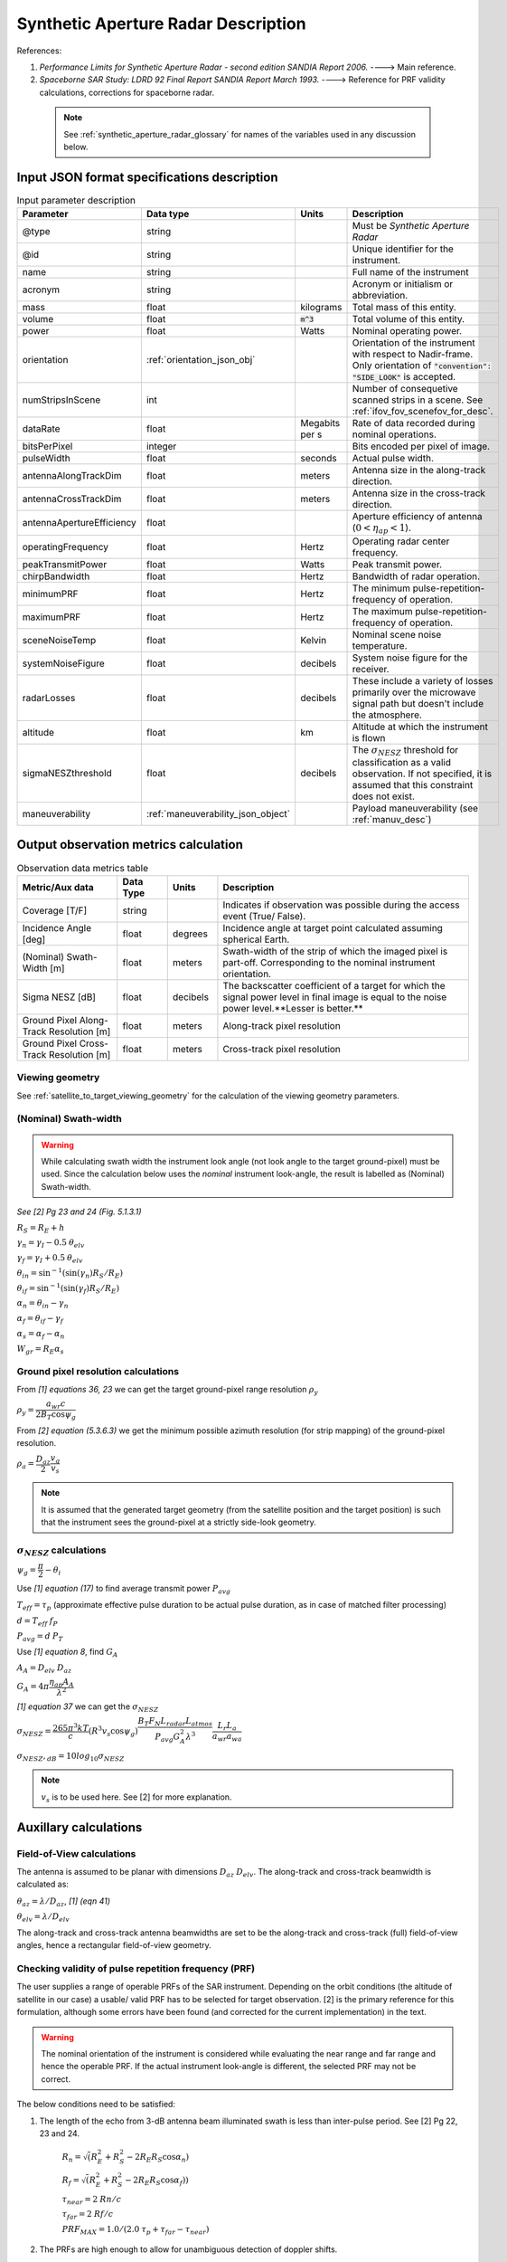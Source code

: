 Synthetic Aperture Radar Description
*************************************

References:

1. *Performance Limits for Synthetic Aperture Radar - second edition SANDIA Report 2006.* ----> Main reference.
2. *Spaceborne SAR Study: LDRD 92 Final Report SANDIA Report March 1993.* ----> Reference for PRF validity calculations, corrections for spaceborne radar.

 .. note:: See :ref:`synthetic_aperture_radar_glossary` for names of the variables used in any discussion below.

Input JSON format specifications description
===============================================

.. csv-table:: Input parameter description 
   :header: Parameter, Data type,Units,Description
   :widths: 10,10,8,40

   @type, string, ,Must be *Synthetic Aperture Radar*
   @id, string, , Unique identifier for the instrument.
   name, string, ,Full name of the instrument 
   acronym, string, ,Acronym or initialism or abbreviation.
   mass, float, kilograms,Total mass of this entity.
   volume, float, :code:`m^3`,Total volume of this entity.
   power, float, Watts, Nominal operating power.
   orientation, :ref:`orientation_json_obj`, ,Orientation of the instrument with respect to Nadir-frame. Only orientation of :code:`"convention": "SIDE_LOOK"` is accepted.
   numStripsInScene, int, , Number of consequetive scanned strips in a scene. See :ref:`ifov_fov_scenefov_for_desc`.
   dataRate, float, Megabits per s,Rate of data recorded during nominal operations.
   bitsPerPixel, integer, ,Bits encoded per pixel of image.
   pulseWidth, float, seconds, Actual pulse width.
   antennaAlongTrackDim, float, meters, Antenna size in the along-track direction.
   antennaCrossTrackDim, float, meters, Antenna size in the cross-track direction.
   antennaApertureEfficiency, float, ,Aperture efficiency of antenna (:math:`0 < \eta_{ap} < 1`).
   operatingFrequency, float, Hertz, Operating radar center frequency.
   peakTransmitPower, float, Watts, Peak transmit power.
   chirpBandwidth, float, Hertz, Bandwidth of radar operation.
   minimumPRF, float, Hertz, The minimum pulse-repetition-frequency of operation.
   maximumPRF, float,  Hertz, The maximum pulse-repetition-frequency of operation.
   sceneNoiseTemp, float, Kelvin, Nominal scene noise temperature.
   systemNoiseFigure, float, decibels, System noise figure for the receiver. 
   radarLosses, float, decibels, These include a variety of losses primarily over the microwave signal path but doesn't include the atmosphere.
   altitude, float, km, Altitude at which the instrument is flown
   sigmaNESZthreshold, float, decibels, "The :math:`\sigma_{NESZ}` threshold for classification as a valid observation. If not specified, it is assumed that this constraint does not exist."
   maneuverability, :ref:`maneuverability_json_object`, ,Payload maneuverability (see :ref:`manuv_desc`)                                                                                                                       

.. _synthetic_aperture_radar_calc:

Output observation metrics calculation
=========================================

.. csv-table:: Observation data metrics table
    :widths: 8,4,4,20
    :header: Metric/Aux data,Data Type,Units,Description
                                                                                                                                                                                                                                                                                                                                                          
    Coverage [T/F], string,, Indicates if observation was possible during the access event (True/ False).                                                                           
    Incidence Angle [deg], float, degrees, Incidence angle at target point calculated assuming spherical Earth.                                                                                                                       
    (Nominal) Swath-Width [m], float, meters, Swath-width of the strip of which the imaged pixel is part-off. Corresponding to the nominal instrument orientation.                                                                                         
    Sigma NESZ [dB], float, decibels, The backscatter coefficient of a target for which the signal power level in final image is equal to the noise power level.**Lesser is better.**       
    Ground Pixel Along-Track  Resolution [m], float, meters, Along-track pixel resolution                                                                                                                             
    Ground Pixel Cross-Track Resolution [m], float, meters, Cross-track pixel resolution    

Viewing geometry
-----------------

See :ref:`satellite_to_target_viewing_geometry` for the calculation of the viewing geometry parameters.

(Nominal) Swath-width
----------------------
.. warning:: While calculating swath width the instrument look angle (not look angle to the target ground-pixel) 
             must be used. Since the calculation below uses the *nominal* instrument look-angle, the result is 
             labelled as (Nominal) Swath-width.     

*See [2] Pg 23 and 24 (Fig. 5.1.3.1)*

:math:`R_S = R_E + h`   

:math:`\gamma_n = \gamma_I - 0.5 \hspace{1mm} \theta_{elv}`

:math:`\gamma_f = \gamma_I  + 0.5 \hspace{1mm} \theta_{elv}`

:math:`\theta_{in} = \sin^{-1}(\sin(\gamma_n) R_S/R_E)`

:math:`\theta_{if} = \sin^{-1}(\sin(\gamma_f) R_S/R_E)`

:math:`\alpha_n = \theta_{in} - \gamma_n`

:math:`\alpha_f = \theta_{if} - \gamma_f`

:math:`\alpha_s = \alpha_f - \alpha_n`

:math:`W_{gr} = R_E \alpha_s`   

Ground pixel resolution calculations
-------------------------------------

From *[1] equations 36, 23* we can get the target ground-pixel range resolution :math:`\rho_y`

:math:`\rho_y = \dfrac{a_{wr} c}{2 B_T \cos\psi_g}`

From *[2] equation (5.3.6.3)* we get the minimum possible azimuth resolution (for strip mapping) of the ground-pixel resolution.

:math:`\rho_a = \dfrac{D_{az}}{2} \dfrac{v_g}{v_s}`

.. note:: It is assumed that the generated target geometry (from the satellite position and the target position) is such that the 
          instrument sees the ground-pixel at a strictly side-look geometry. 

:math:`\sigma_{NESZ}` calculations
-----------------------------------

:math:`\psi_g = \dfrac{\pi}{2} - \theta_i` 

Use *[1] equation (17)* to find average transmit power :math:`P_{avg}`

:math:`T_{eff} = \tau_p` (approximate effective pulse duration to be actual pulse duration, as in case of matched filter processing)

:math:`d = T_{eff} \hspace{1mm} f_P` 

:math:`P_{avg} = d \hspace{1mm} P_T`

Use *[1] equation 8*, find :math:`G_A`

:math:`A_A = D_{elv} \hspace{1mm} D_{az}`

:math:`G_A = 4 \pi \dfrac{\eta_{ap} A_A}{\lambda^2}`                

*[1] equation 37* we can get the :math:`\sigma_{NESZ}`

:math:`\sigma_{NESZ} = \dfrac{265 \pi^3 k T}{c} (R^3  v_s  \cos\psi_g) \dfrac{ B_T F_N L_{radar} L_{atmos}}{P_{avg} G_A^2 \lambda^3} \dfrac{L_r L_a}{a_{wr} a_{wa}}`

:math:`\sigma_{NESZ},_{dB} = 10 log_{10}\sigma_{NESZ}`

.. note:: :math:`v_s` is to be used here. See [2] for more explanation.

Auxillary calculations
=========================================

Field-of-View calculations
---------------------------
The antenna is assumed to be planar with dimensions :math:`D_{az} \hspace{1mm} D_{elv}`. The along-track and cross-track 
beamwidth is calculated as: 

:math:`\theta_{az} = \lambda / D_{az}`,     *[1] (eqn 41)*  

:math:`\theta_{elv} = \lambda / D_{elv}`

The along-track and cross-track antenna beamwidths are set to be the along-track and cross-track (full) field-of-view angles,
hence a rectangular field-of-view geometry.

Checking validity of pulse repetition frequency (PRF)
------------------------------------------------------
The user supplies a range of operable PRFs of the SAR instrument. Depending on the orbit conditions (the altitude of satellite
in our case) a usable/ valid PRF has to be selected for target observation. [2] is the primary reference for this formulation, although some errors have been found (and corrected for the current
implementation) in the text. 

.. warning:: The nominal orientation of the instrument is considered while evaluating the near range and far range and hence the operable PRF. If
             the actual instrument look-angle is different, the selected PRF may not be correct.  

The below conditions need to be satisfied:

1. The length of the echo from 3-dB antenna beam illuminated swath is less than inter-pulse period. See [2] Pg 22, 23 and 24.

    :math:`R_n = \sqrt(R_E^2 + R_S^2 - 2 R_E R_S \cos\alpha_n)` 

    :math:`R_f = \sqrt(R_E^2 + R_S^2 - 2 R_E R_S \cos\alpha_f))` 
            
    :math:`\tau_{near} = 2\hspace{1mm}Rn/c`

    :math:`\tau_{far} = 2\hspace{1mm}Rf/c` 

    :math:`PRF_{MAX} = 1.0/(2.0\hspace{1mm}\tau_p + \tau_{far} - \tau_{near})` 

2. The PRFs are high enough to allow for unambiguous detection of doppler shifts.

    :math:`PRF_{MIN} = \dfrac{v_s}{\rho_{a}}` *[2] equation 5.4.4.2*

3. The echos from target doesn't overlap with a transmit pulse (in the future).

    :math:`N = int(f_P \dfrac{2 R_n}{c}) + 1`

    :math:`\dfrac{N-1}{\tau_{near}-\tau_p} < f_P  < \dfrac{N}{\tau_{far} + \tau_p}` *[2] inequality 5.1.4.1*

4. The echo from Nadir (or a previous transmit pulse) doesn't overlap with the desired echo. Nadir echo is strong
   (even though the antenna gain in the Nadir direction maybe small) since the range to Nadir is small.

    .. warning:: [2] inequality 5.1.5.2 which gives the Nadir interference condition seems wrong. 
                     Refer my notes for the nadir interference condition.             

    :math:`\tau_{nadir} = \dfrac{2 h}{c}`

    :math:`M = \textrm{int}(f_P \dfrac{2 R_f}{c}) + 1`

    :math:`1 <= m <= M`

    :math:`\dfrac{m}{\tau_{near} - \tau_p - \tau_{nadir}} < f_P` (or)
    :math:`f_P< \dfrac{m}{\tau_{far} + \tau_p - \tau_{nadir}}`     
     

Of all the available valid PRFs, the highest PRF is chosen since it improves the :math:`\sigma_{NESZ}` observation data-metric.
The reason is that the average transmit power increases (since we keep the transmit pulse length constant), and hence the received 
image signal-to-noise-ratio increases.

.. _synthetic_aperture_radar_glossary:

Glossary
==========

.. note:: The same variable names as in the references are followed as much as possible. However it becomes difficult when merging the formulation in
          case of multiple references. 

* :math:`\mathbf{R_S}`: Distance to the satellite from origin in the ECI (equatorial-plane) frame 
* :math:`\theta_i`: Incidence angle at the target ground pixel
* :math:`R_E`: Nominal equatorial radius of Earth
* :math:`c`: speed of light
* :math:`h`: altitude of satellite
* :math:`D_{az}`: Dimension of antenna in along-track direction
* :math:`D_{elv}`: Dimension of antenna in cross-track direction
* :math:`\lambda`: Operating center wavelength of the radar
* :math:`\theta_{az}`: Beamwidth of antenna in along-track direction
* :math:`\theta_{elv}`: Beamwidth of antenna in cross-track direction
* :math:`\gamma_I`: Instrument look angle 
* :math:`R_n`: Slant-range to near edge of swath
* :math:`R_f`: Slant-range to far edge of swath
* :math:`\gamma_n`: Look angle to nearest part of swath
* :math:`\gamma_f`: Look angle to farthest part of swath
* :math:`\theta_{in}`: Incidence angle to nearest part of swath
* :math:`\theta_{if}`: Incidence angle to farthest part of swath
* :math:`\alpha_n`: Core angle of nearest part of swath
* :math:`\alpha_f`: Core angle of farthest part of swath
* :math:`W_{gr}`: Swath-width 
* :math:`\rho_a`: Azimuth resolution
* :math:`\rho_y`: Ground (projected) cross-range resolution
* :math:`\psi_g`: Grazing angle to target ground pixel
* :math:`T_{eff}`: Effective pulse width 
* :math:`f_P`: pulse-repetition-frequency
* :math:`d`: Duty-cycle
* :math:`P_T`: Peak transmit power 
* :math:`P_{avg}`: Average transmit power
* :math:`A_A`: Area of antenna
* :math:`\eta_{ap}`: aperture efficiency of antenna
* :math:`G_A`: Gain of antenna
* :math:`v_s`: Velocity of satellite
* :math:`v_g`: Ground velocity of satellite footprint
* :math:`\tau_{near}`: Time of return of echo (from transmit time) from the near end of swath
* :math:`\tau_{far}`:  Time of return of echo (from transmit time) from the far end of swath
* :math:`PRF_{MAX}`: Maximum allowable PRF
* :math:`PRF_{MIN}`: Maximum allowable PRF
* :math:`N`: The number of transmit pulses after which echo from desired swath is received
* :math:`\tau_{nadir}`: Time of return of pulse from Nadir
* :math:`M`: Maximum number of transmit pulses after which echo from desired region completes